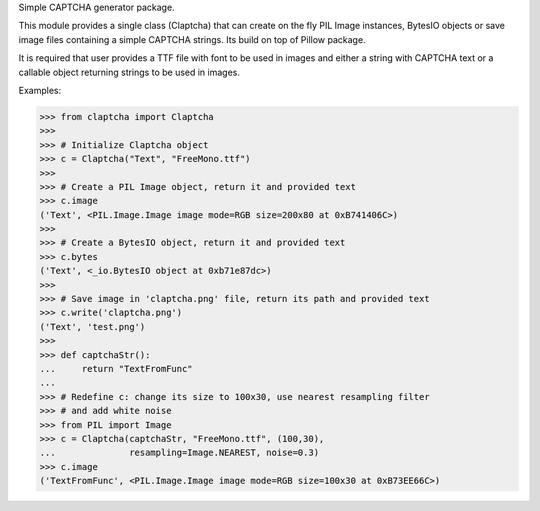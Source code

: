 
Simple CAPTCHA generator package.

This module provides a single class (Claptcha) that can create on the fly
PIL Image instances, BytesIO objects or save image files containing a simple
CAPTCHA strings. Its build on top of Pillow package.

It is required that user provides a TTF file with font to be used in images
and either a string with CAPTCHA text or a callable object returning strings
to be used in images.

Examples:

>>> from claptcha import Claptcha
>>>
>>> # Initialize Claptcha object
>>> c = Claptcha("Text", "FreeMono.ttf")
>>>
>>> # Create a PIL Image object, return it and provided text
>>> c.image
('Text', <PIL.Image.Image image mode=RGB size=200x80 at 0xB741406C>)
>>>
>>> # Create a BytesIO object, return it and provided text
>>> c.bytes
('Text', <_io.BytesIO object at 0xb71e87dc>)
>>>
>>> # Save image in 'claptcha.png' file, return its path and provided text
>>> c.write('claptcha.png')
('Text', 'test.png')
>>>
>>> def captchaStr():
...     return "TextFromFunc"
...
>>> # Redefine c: change its size to 100x30, use nearest resampling filter
>>> # and add white noise
>>> from PIL import Image
>>> c = Claptcha(captchaStr, "FreeMono.ttf", (100,30),
...              resampling=Image.NEAREST, noise=0.3)
>>> c.image
('TextFromFunc', <PIL.Image.Image image mode=RGB size=100x30 at 0xB73EE66C>)


